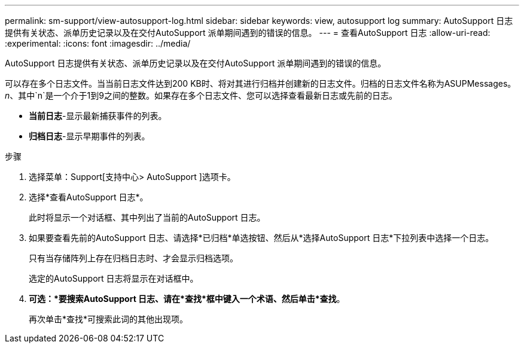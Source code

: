 ---
permalink: sm-support/view-autosupport-log.html 
sidebar: sidebar 
keywords: view, autosupport log 
summary: AutoSupport 日志提供有关状态、派单历史记录以及在交付AutoSupport 派单期间遇到的错误的信息。 
---
= 查看AutoSupport 日志
:allow-uri-read: 
:experimental: 
:icons: font
:imagesdir: ../media/


[role="lead"]
AutoSupport 日志提供有关状态、派单历史记录以及在交付AutoSupport 派单期间遇到的错误的信息。

可以存在多个日志文件。当当前日志文件达到200 KB时、将对其进行归档并创建新的日志文件。归档的日志文件名称为ASUPMessages。_n_、其中`n`是一个介于1到9之间的整数。如果存在多个日志文件、您可以选择查看最新日志或先前的日志。

* *当前日志*-显示最新捕获事件的列表。
* *归档日志*-显示早期事件的列表。


.步骤
. 选择菜单：Support[支持中心> AutoSupport ]选项卡。
. 选择*查看AutoSupport 日志*。
+
此时将显示一个对话框、其中列出了当前的AutoSupport 日志。

. 如果要查看先前的AutoSupport 日志、请选择*已归档*单选按钮、然后从*选择AutoSupport 日志*下拉列表中选择一个日志。
+
只有当存储阵列上存在归档日志时、才会显示归档选项。

+
选定的AutoSupport 日志将显示在对话框中。

. *可选：*要搜索AutoSupport 日志、请在*查找*框中键入一个术语、然后单击*查找*。
+
再次单击*查找*可搜索此词的其他出现项。


